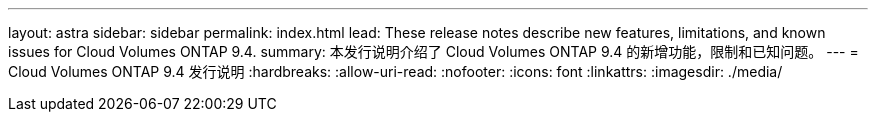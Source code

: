 ---
layout: astra 
sidebar: sidebar 
permalink: index.html 
lead: These release notes describe new features, limitations, and known issues for Cloud Volumes ONTAP 9.4. 
summary: 本发行说明介绍了 Cloud Volumes ONTAP 9.4 的新增功能，限制和已知问题。 
---
= Cloud Volumes ONTAP 9.4 发行说明
:hardbreaks:
:allow-uri-read: 
:nofooter: 
:icons: font
:linkattrs: 
:imagesdir: ./media/


